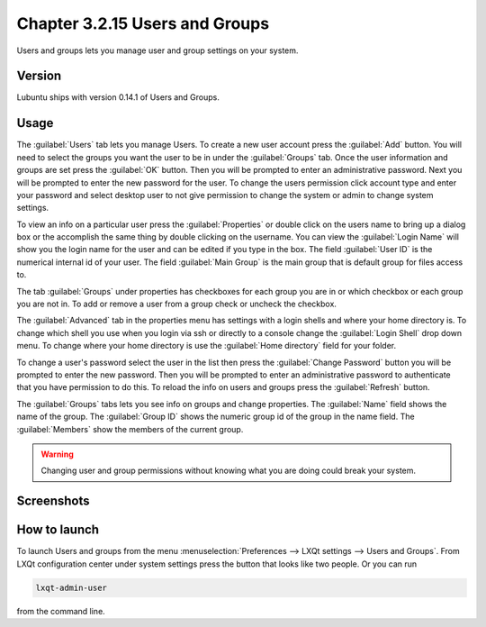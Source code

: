 Chapter 3.2.15 Users and Groups
===============================

Users and groups lets you manage user and group settings on your system. 

Version
-------
Lubuntu ships with version 0.14.1 of Users and Groups. 

Usage
------
The :guilabel:`Users` tab lets you manage Users. To create a new user account press the :guilabel:`Add` button. You will need to select the groups you want the user to be in under the :guilabel:`Groups` tab. Once the user information and groups are set press the :guilabel:`OK` button. Then you will be prompted to enter an administrative password. Next you will be prompted to enter the new password for the user. To change the users permission click account type and enter your password and select desktop user to not give permission to change the system or admin to change system settings. 

To view an info on a particular user press the :guilabel:`Properties` or double click on the users name to bring up a dialog box or the accomplish the same thing by double clicking on the username. You can view the :guilabel:`Login Name` will show you the login name for the user and can be edited if you type in the box. The field :guilabel:`User ID` is the numerical internal id of your user. The field :guilabel:`Main Group` is the main group that is default group for files access to. 

The tab :guilabel:`Groups` under properties has checkboxes for each group you are in or which checkbox or each group you are not in. To add or remove a user from a group check or uncheck the checkbox.

The :guilabel:`Advanced` tab in the properties menu has settings with a login shells and where your home directory is. To change which shell you use when you login via ssh or directly to a console change the :guilabel:`Login Shell` drop down menu. To change where your home directory is use the :guilabel:`Home directory` field for your folder.

To change a user's password select the user in the list then press the :guilabel:`Change Password` button you will be prompted to  enter the new password. Then you will be prompted to enter an administrative password to authenticate that you have permission to do this. To reload the info on users and groups press the :guilabel:`Refresh` button. 

The :guilabel:`Groups` tabs lets you see info on groups and change properties. The :guilabel:`Name` field shows the name of the group. The :guilabel:`Group ID` shows the numeric group id of the group in the name field. The :guilabel:`Members` show the members of the current group. 



.. warning::

   Changing user and group permissions without knowing what you are doing could break your system.

Screenshots
-----------
.. image:: users_and_groups.png

.. image:: users_groups_gropustab.png

How to launch
-------------
To launch Users and groups from the menu :menuselection:`Preferences --> LXQt settings --> Users and Groups`. From LXQt configuration center under system settings press the button that looks like two people. Or you can run

.. code:: 

   lxqt-admin-user 
   
from the command line.  

